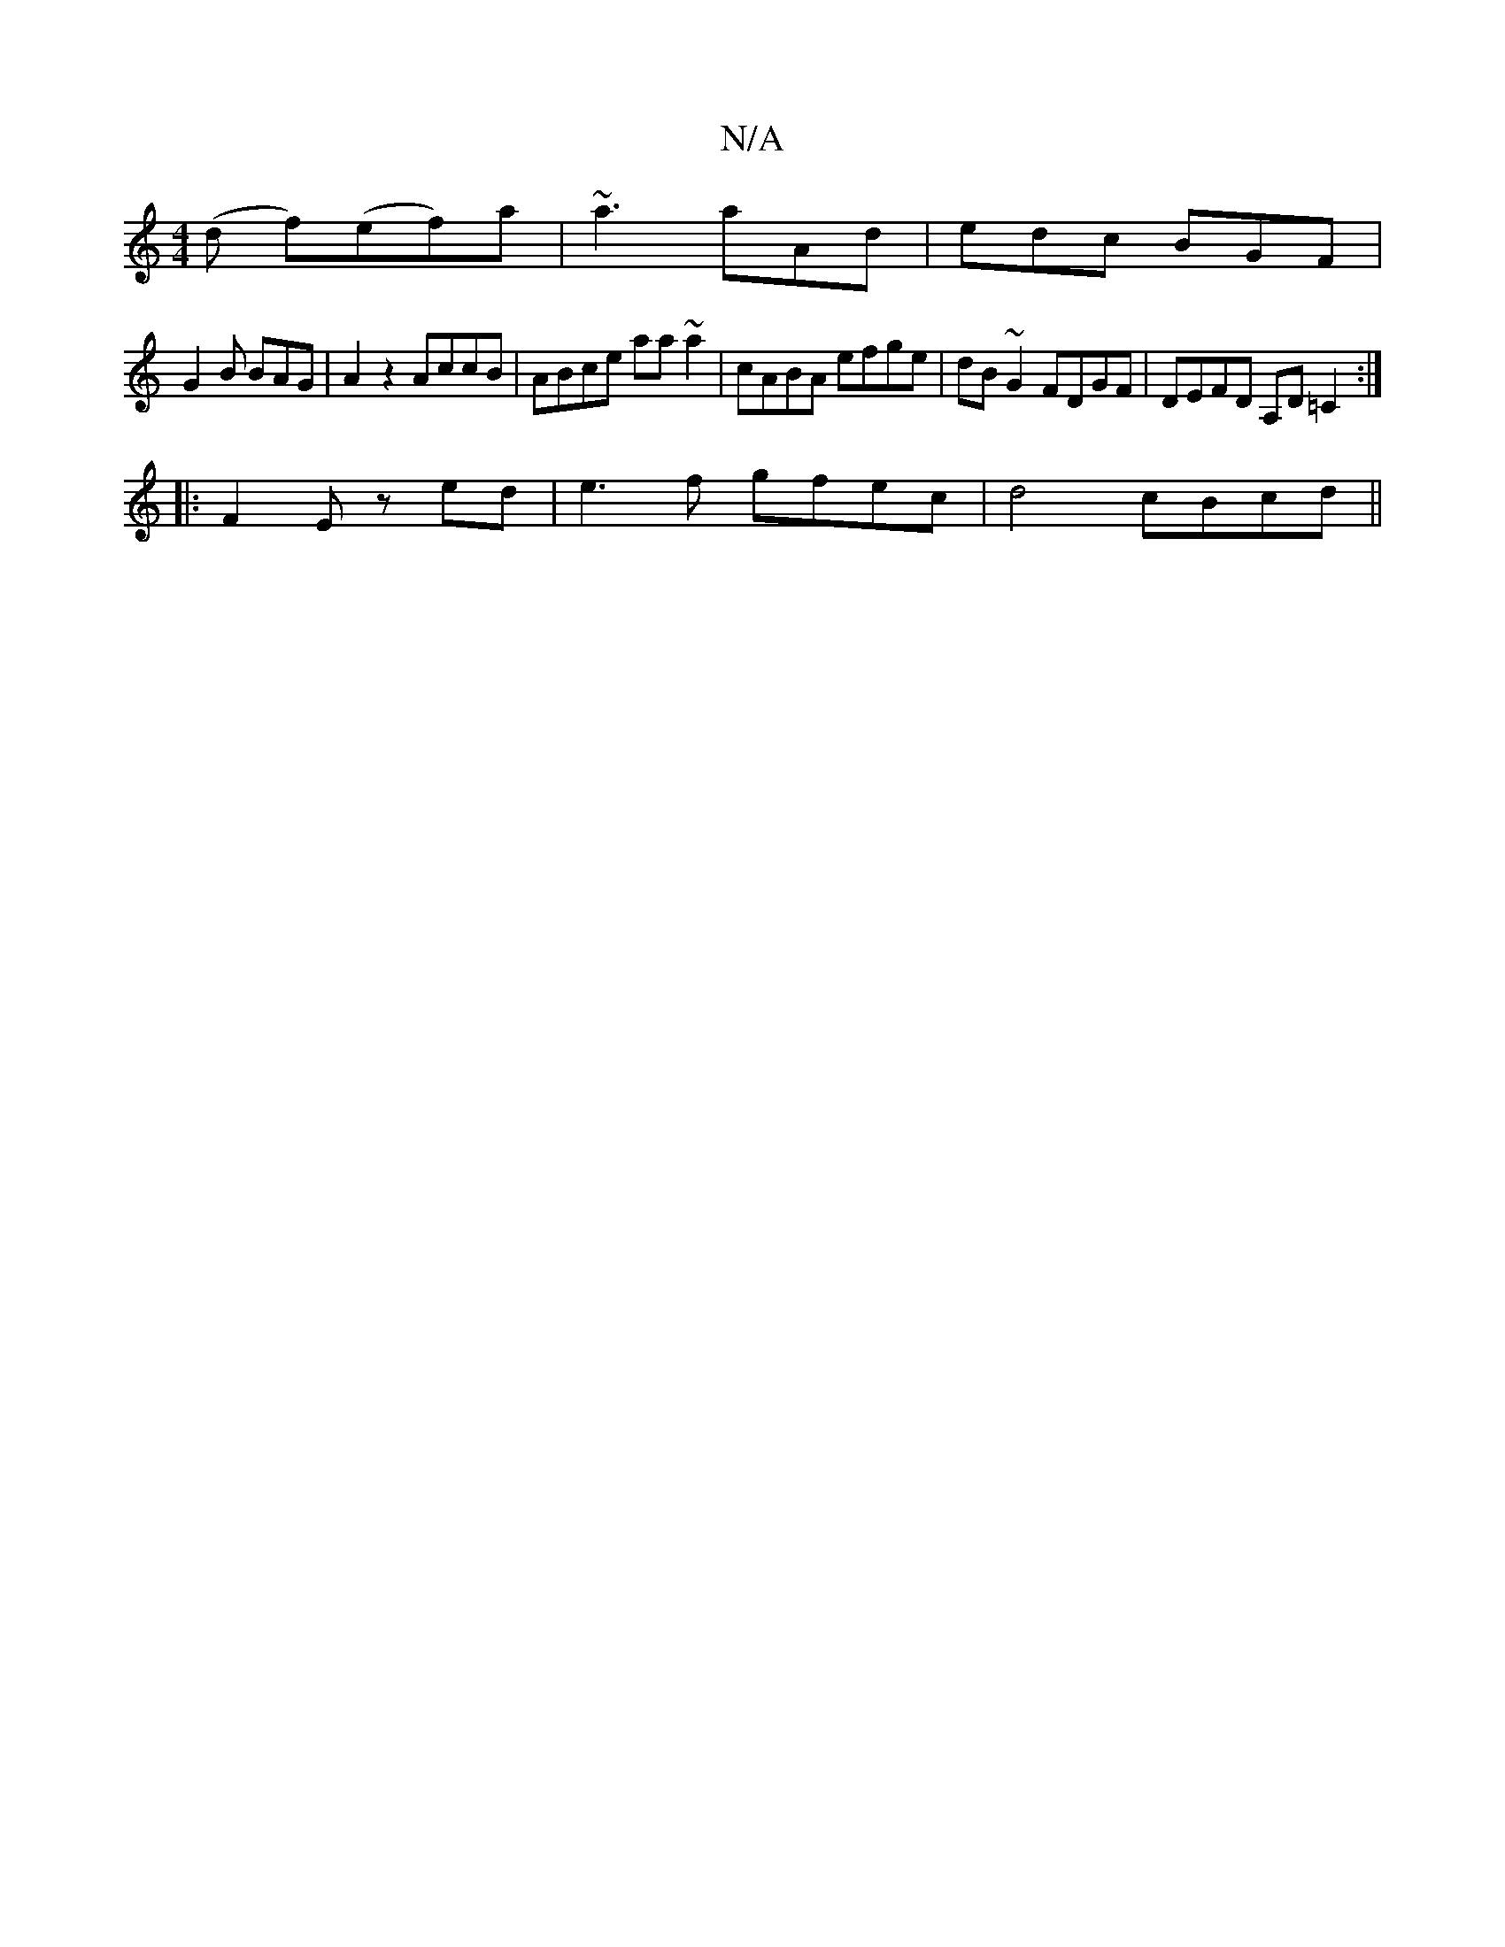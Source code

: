 X:1
T:N/A
M:4/4
R:N/A
K:Cmajor
(d f)(ef)a|~a3 aAd|edc BGF|
G2B BAG|A2z2 AccB|ABce aa~a2|cABA efge|dB~G2 FDGF|DEFD A,D=C2:|
|:F2E zed|e3f gfec|d4 cBcd||

M:9/8
GBd edc | (3BcB AG F~G3 ||
|:efge cdec|Addc dBdB|cBAG EDEB|=c2cB AFFE|DE